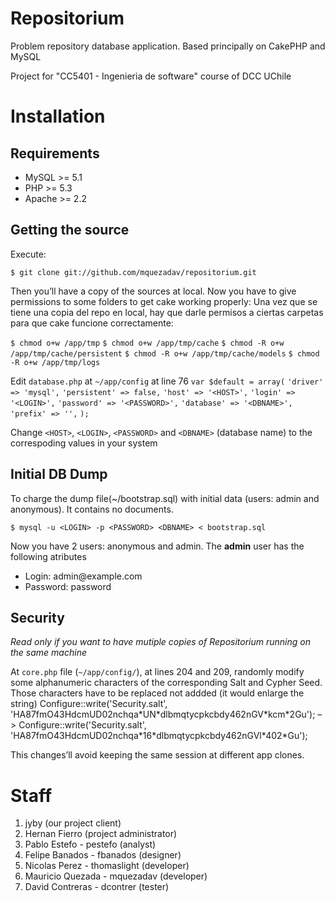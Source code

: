 * Repositorium

Problem repository database application. Based principally on CakePHP and MySQL

Project for "CC5401 - Ingenieria de software" course of DCC UChile

* Installation
** Requirements
   
   + MySQL >= 5.1 
   + PHP >= 5.3
   + Apache >= 2.2 


** Getting the source


Execute:


=$ git clone git://github.com/mquezadav/repositorium.git=

Then you’ll have a copy of the sources at local. Now you have to give permissions to some folders to get cake working properly:
Una vez que se tiene una copia del repo en local, hay que darle permisos a ciertas carpetas para que cake funcione correctamente:


=$ chmod o+w /app/tmp=
=$ chmod o+w /app/tmp/cache=
=$ chmod -R o+w /app/tmp/cache/persistent=
=$ chmod -R o+w /app/tmp/cache/models=
=$ chmod -R o+w /app/tmp/logs=


Edit =database.php= at =~/app/config=  at line 76 
        =var $default = array(=
                ='driver' => 'mysql',=
                ='persistent' => false,=
                ='host' => '<HOST>',=
                ='login' => '<LOGIN>',=
                ='password' => '<PASSWORD>',=
                ='database' => '<DBNAME>',=
                ='prefix' => '',=
       =);=


Change =<HOST>=, =<LOGIN>=, =<PASSWORD>= and =<DBNAME>= (database name) to the correspoding values in your system

** Initial DB Dump

To charge the dump file(~/bootstrap.sql) with initial data (users: admin and anonymous). It contains no documents. 


=$ mysql -u <LOGIN> -p <PASSWORD> <DBNAME> < bootstrap.sql=

Now you have 2 users: anonymous and admin. The *admin* user has the following atributes
    - Login: admin@example.com
    - Password: password


** Security 
/Read only if you want to have mutiple copies of Repositorium running on the same machine/

At =core.php= file (=~/app/config/=), at lines 204 and 209, randomly modify some alphanumeric characters of the corresponding Salt and Cypher Seed. Those characters have to be replaced not addded (it would enlarge the string)
Configure::write('Security.salt', 'HA87fmO43HdcmUD02nchqa*UN*dlbmqtycpkcbdy462nGV*kcm*2Gu'); -->  Configure::write('Security.salt', 'HA87fmO43HdcmUD02nchqa*16*dlbmqtycpkcbdy462nGVl*402*Gu');

This changes’ll avoid keeping the same session at different app clones.


* Staff
1. jyby (our project client) 
2. Hernan Fierro (project administrator) 
3. Pablo Estefo - pestefo (analyst) 
4. Felipe Banados - fbanados (designer) 
5. Nicolas Perez - thomaslight (developer) 
6. Mauricio Quezada - mquezadav (developer) 
7. David Contreras - dcontrer (tester)

